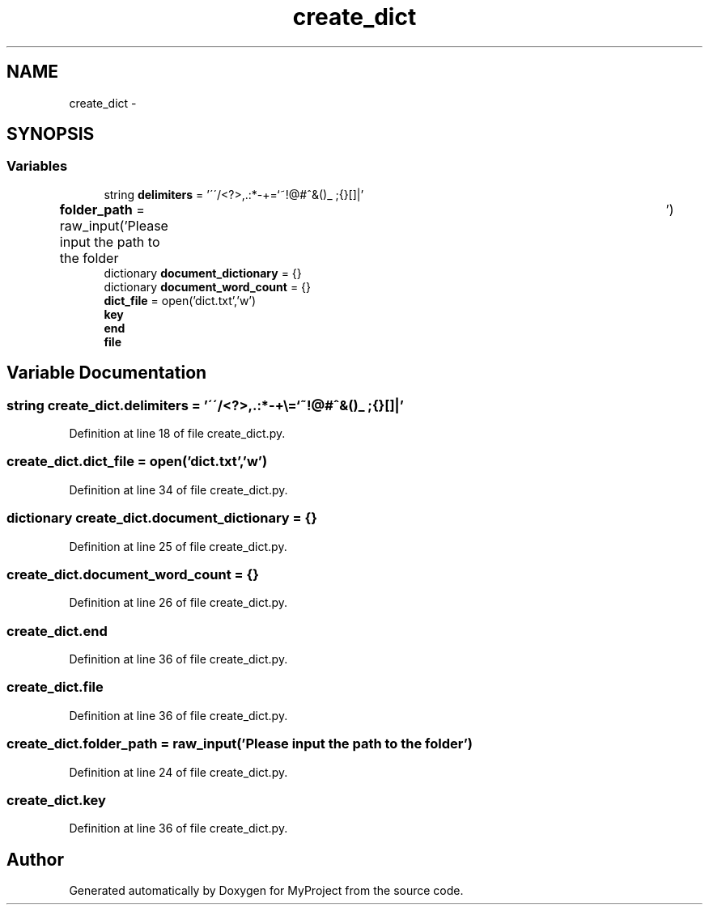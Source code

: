 .TH "create_dict" 3 "Mon Sep 25 2017" "Version 1" "MyProject" \" -*- nroff -*-
.ad l
.nh
.SH NAME
create_dict \- 
.SH SYNOPSIS
.br
.PP
.SS "Variables"

.in +1c
.ti -1c
.RI "string \fBdelimiters\fP = '\\'\\'/<?>,\&.:*\-+\\\\=`~!@#^&()_ ;{}[]|'"
.br
.ti -1c
.RI "\fBfolder_path\fP = raw_input('Please input the path to the folder\\t')"
.br
.ti -1c
.RI "dictionary \fBdocument_dictionary\fP = {}"
.br
.ti -1c
.RI "dictionary \fBdocument_word_count\fP = {}"
.br
.ti -1c
.RI "\fBdict_file\fP = open('dict\&.txt','w')"
.br
.ti -1c
.RI "\fBkey\fP"
.br
.ti -1c
.RI "\fBend\fP"
.br
.ti -1c
.RI "\fBfile\fP"
.br
.in -1c
.SH "Variable Documentation"
.PP 
.SS "string create_dict\&.delimiters = '\\'\\'/<?>,\&.:*\-+\\\\=`~!@#^&()_ ;{}[]|'"

.PP
Definition at line 18 of file create_dict\&.py\&.
.SS "create_dict\&.dict_file = open('dict\&.txt','w')"

.PP
Definition at line 34 of file create_dict\&.py\&.
.SS "dictionary create_dict\&.document_dictionary = {}"

.PP
Definition at line 25 of file create_dict\&.py\&.
.SS "create_dict\&.document_word_count = {}"

.PP
Definition at line 26 of file create_dict\&.py\&.
.SS "create_dict\&.end"

.PP
Definition at line 36 of file create_dict\&.py\&.
.SS "create_dict\&.file"

.PP
Definition at line 36 of file create_dict\&.py\&.
.SS "create_dict\&.folder_path = raw_input('Please input the path to the folder\\t')"

.PP
Definition at line 24 of file create_dict\&.py\&.
.SS "create_dict\&.key"

.PP
Definition at line 36 of file create_dict\&.py\&.
.SH "Author"
.PP 
Generated automatically by Doxygen for MyProject from the source code\&.

